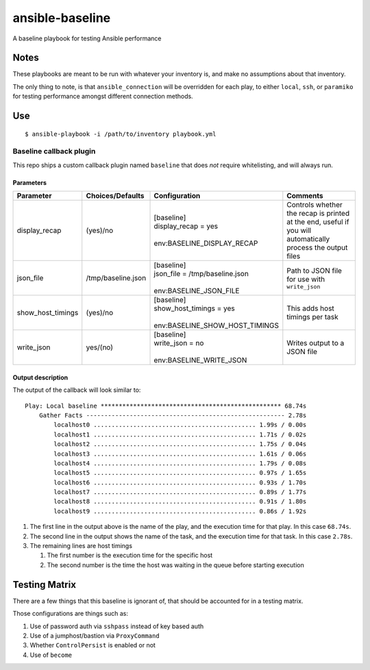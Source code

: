 ansible-baseline
================

A baseline playbook for testing Ansible performance

Notes
-----

These playbooks are meant to be run with whatever your inventory is, and
make no assumptions about that inventory.

The only thing to note, is that ``ansible_connection`` will be
overridden for each play, to either ``local``, ``ssh``, or ``paramiko``
for testing performance amongst different connection methods.

Use
---

::

    $ ansible-playbook -i /path/to/inventory playbook.yml

Baseline callback plugin
~~~~~~~~~~~~~~~~~~~~~~~~

This repo ships a custom callback plugin named ``baseline`` that does
*not* require whitelisting, and will always run.

Parameters
^^^^^^^^^^

+-------------------+--------------------+----------------------------------+-------------------------------------------------------------------------------------------------------------+
| Parameter         | Choices/Defaults   | Configuration                    | Comments                                                                                                    |
+===================+====================+==================================+=============================================================================================================+
| display_recap     | (yes)/no           | | [baseline]                     | Controls whether the recap is printed at the end, useful if you will automatically process the output files |
|                   |                    | | display_recap = yes            |                                                                                                             |
|                   |                    | |                                |                                                                                                             |
|                   |                    | | env:BASELINE_DISPLAY_RECAP     |                                                                                                             |
+-------------------+--------------------+----------------------------------+-------------------------------------------------------------------------------------------------------------+
| json_file         | /tmp/baseline.json | | [baseline]                     | Path to JSON file for use with ``write_json``                                                               |
|                   |                    | | json_file = /tmp/baseline.json |                                                                                                             |
|                   |                    | |                                |                                                                                                             |
|                   |                    | | env:BASELINE_JSON_FILE         |                                                                                                             |
+-------------------+--------------------+----------------------------------+-------------------------------------------------------------------------------------------------------------+
| show_host_timings | (yes)/no           | | [baseline]                     | This adds host timings per task                                                                             |
|                   |                    | | show_host_timings = yes        |                                                                                                             |
|                   |                    | |                                |                                                                                                             |
|                   |                    | | env:BASELINE_SHOW_HOST_TIMINGS |                                                                                                             |
+-------------------+--------------------+----------------------------------+-------------------------------------------------------------------------------------------------------------+
| write_json        | yes/(no)           | | [baseline]                     | Writes output to a JSON file                                                                                |
|                   |                    | | write_json = no                |                                                                                                             |
|                   |                    | |                                |                                                                                                             |
|                   |                    | | env:BASELINE_WRITE_JSON        |                                                                                                             |
+-------------------+--------------------+----------------------------------+-------------------------------------------------------------------------------------------------------------+

Output description
^^^^^^^^^^^^^^^^^^

The output of the callback will look similar to:

::

    Play: Local baseline ************************************************** 68.74s
        Gather Facts ------------------------------------------------------- 2.78s
            localhost0 ............................................. 1.99s / 0.00s
            localhost1 ............................................. 1.71s / 0.02s
            localhost2 ............................................. 1.75s / 0.04s
            localhost3 ............................................. 1.61s / 0.06s
            localhost4 ............................................. 1.79s / 0.08s
            localhost5 ............................................. 0.97s / 1.65s
            localhost6 ............................................. 0.93s / 1.70s
            localhost7 ............................................. 0.89s / 1.77s
            localhost8 ............................................. 0.91s / 1.80s
            localhost9 ............................................. 0.86s / 1.92s

#. The first line in the output above is the name of the play, and the
   execution time for that play. In this case ``68.74s``.
#. The second line in the output shows the name of the task, and the
   execution time for that task. In this case ``2.78s``.
#. The remaining lines are host timings

   #. The first number is the execution time for the specific host
   #. The second number is the time the host was waiting in the queue
      before starting execution

Testing Matrix
--------------

There are a few things that this baseline is ignorant of, that should be
accounted for in a testing matrix.

Those configurations are things such as:

#. Use of password auth via ``sshpass`` instead of key based auth
#. Use of a jumphost/bastion via ``ProxyCommand``
#. Whether ``ControlPersist`` is enabled or not
#. Use of ``become``
